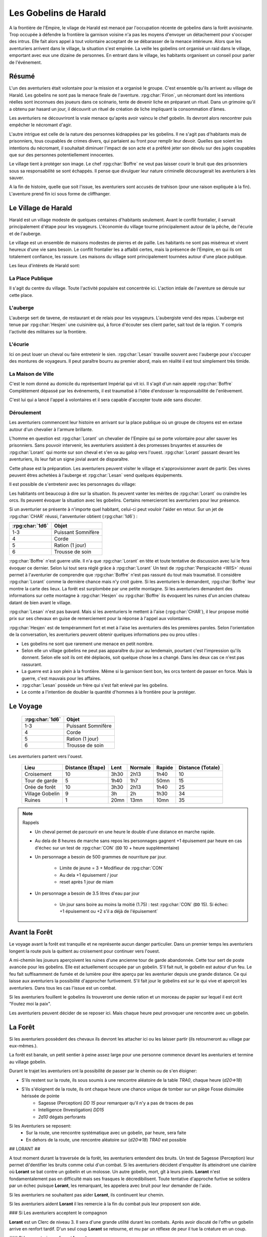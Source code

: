######################
Les Gobelins de Harald
######################


A la frontière de l'Empire, le vilage de Harald est menacé par l'occupation récente de gobelins dans la forêt avoisinante.
Trop occupée à défendre la frontière la garnison voisine n'a pas les moyens d'envoyer un détachement pour s'occuper des intrus.
Elle fait alors appel à tout volontaire acceptant de se débarasser de la menace intérieure.
Alors que les aventuriers arrivent dans le village, la situation s'est empirée.
La veille les gobelins ont organisé un raid dans le village, emportant avec eux une dizaine de personnes.
En entrant dans le village, les habitants organisent un conseil pour parler de l'événement.

Résumé
======

L'un des aventuriers était volontaire pour la mission et a organisé le groupe.
C'est ensemble qu'ils arrivent au village de Harald.
Les gobelins ne sont pas la menace finale de l'aventure.
:rpg:char:`Firion`, un nécromant dont les intentions réelles sont inconnues des joueurs dans ce scénario, tente de devenir liche en préparant un rituel.
Dans un grimoire qu'il a obtenu par hasard un jour, il découvrit un rituel de création de liche impliquant la consommation d'âmes.

Les aventuriers ne découvriront la vraie menace qu'après avoir vaincu le chef gobelin.
Ils devront alors rencontrer puis empêcher le nécromant d'agir.

L'autre intrigue est celle de la nature des personnes kidnappées par les gobelins.
Il ne s'agit pas d'habitants mais de prisonniers, tous coupables de crimes divers, qui partaient au front pour remplir leur devoir.
Quelles que soient les intentions du nécromant, il souhaitait diminuer l'impact de son acte et a préféré jeter son dévolu sur des jugés coupables que sur des personnes potentiellement innocentes.

Le village tient à protéger son image.
Le chef :rpg:char:`Boffre` ne veut pas laisser courir le bruit que des prisonniers sous sa responsabilité se sont échappés.
Il pense que divulguer leur nature criminelle découragerait les aventuriers à les sauver.

A la fin de histoire, quelle que soit l'issue, les aventuriers sont accusés de trahison (pour une raison expliquée à la fin).
L'aventure prend fin ici sous forme de cliffhanger.

Le Village de Harald
====================

Harald est un village modeste de quelques centaines d'habitants seulement.
Avant le conflit frontalier, il servait principalement d'étape pour les voyageurs.
L'économie du village tourne principalement autour de la pêche, de l'écurie et de l'auberge.

Le village est un ensemble de maisons modestes de pierres et de paille.
Les habitants ne sont pas miséreux et vivent heureux d'une vie sans besoin.
Le conflit frontalier les a affaibli certes, mais la présence de l'Empire, en qui ils ont totalement confiance, les rassure.
Les maisons du village sont principalement tournées autour d'une place publique.

Les lieux d'intérets de Harald sont:

La Place Publique
-----------------

Il s'agit du centre du village.
Toute l'activité populaire est concentrée ici.
L'action intiale de l'aventure se déroule sur cette place.

L'auberge
---------

L'auberge sert de tavene, de restaurant et de relais pour les voyageurs.
L'aubergiste vend des repas.
L'auberge est tenue par :rpg:char:`Hesjen` une cuisinière qui, à force d'écouter ses client parler, sait tout de la région.
Y compris l'activité des militaires sur la frontière.

L'écurie
--------

Ici on peut louer un cheval ou faire entretenir le sien.
:rpg:char:`Lesan` travaille souvent avec l'auberge pour s'occuper des montures de voyageurs.
Il peut paraître bourru au premier abord, mais en réalité il est tout simplement très timide.

La Maison de Ville
------------------

C'est le nom donné au domicile du représentant Impérial qui vit ici.
Il s'agit d'un nain appelé :rpg:char:`Boffre`
Complètement dépassé par les événements, il est traumatisé à l'idée d'endosser la responsabilité de l'enlèvement.

C'est lui qui a lancé l'appel à volontaires et il sera capable d'accepter toute aide sans discuter.

.. rpg:character:: Boffre
   :ruleset: Dungeons & Dragons 5

   Bah.. un nain
   

   :con: 5

Déroulement
-----------

Les aventuriers commencent leur histoire en arrivant sur la place publique où un groupe de citoyens est en extase autour d'un chevalier à l'armure brillante.

L'homme en question est :rpg:char:`Lorant` un chevalier de l'Empire qui se porte volontaire pour aller sauver les prisonniers.
Sans pouvoir intervenir, les aventuriers assistent à des promesses bruyantes et assurées de :rpg:char:`Lorant` qui monte sur son cheval et s'en va au galop vers l'ouest.
:rpg:char:`Lorant` passant devant les aventuriers, ils leur fait un signe jovial avant de disparaître.

Cette phase est la préparation.
Les aventuriers peuvent visiter le village et s'approvisionner avant de partir.
Des vivres peuvent êtres achetées à l'auberge et :rpg:char:`Lesan` vend quelques équipements.

Il est possible de s'entretenir avec les personnages du village:

Les habitants ont beaucoup à dire sur la situation.
Ils peuvent vanter les mérites de :rpg:char:`Lorant` ou craindre les orcs.
Ils peuvent évoquer la situation avec les gobelins.
Certains remercieront les aventuriers pour leur présence.

Si un aventurier se présente à n'importe quel habitant, celui-ci peut vouloir l'aider en retour.
Sur un jet de :rpg:char:`CHAR` réussi, l'anventurier obtient (:rpg:char:`1d6`) :

+-----------------+--------------------+
| :rpg:char:`1d6` |              Objet |
+=================+====================+
|             1-3 | Puissant Somnifère |
+-----------------+--------------------+
|               4 |              Corde |
+-----------------+--------------------+
|               5 |    Ration (1 jour) |
+-----------------+--------------------+
|               6 |    Trousse de soin |
+-----------------+--------------------+

:rpg:char:`Boffre` n'est guerre utile.
Il n'a que :rpg:char:`Lorant` en tête et toute tentative de discussion avec lui le fera évoquer ce dernier.
Selon lui tout sera réglé grâce à :rpg:char:`Lorant`
Un test de :rpg:char:`Perspicacité <WIS>` réussi permet à l'aventurier de comprendre que :rpg:char:`Boffre` n'est pas rassuré du tout mais traumatisé.
Il considère :rpg:char:`Lorant` comme la dernière chance mais n'y croit guère.
Si les aventuriers le demandent, :rpg:char:`Boffre` leur montre la carte des lieux.
La forêt est surplombée par une petite montagne.
Si les aventuriers demandent des informations sur cette montagne à :rpg:char:`Hesjen` ou :rpg:char:`Boffre` ils évoquent les ruines d'un ancien chateau datant de bien avant le village.

:rpg:char:`Lesan` n'est pas bavard.
Mais si les aventuriers le mettent à l'aise (:rpg:char:`CHAR`), il leur propose moitié prix sur ses chevaux en guise de remerciement pour la réponse à l'appel aux volontaires.

:rpg:char:`Hesjen` est de tempéramment fort et met à l'aise les aventuriers dès les premières paroles.
Selon l'orientation de la conversation, les aventuriers peuvent obtenir quelques informations peu ou prou utiles :

* Les gobelins ne sont que rarement une menace en petit nombre.
* Selon elle un village gobelins ne peut pas apparaître du jour au lendemain, pourtant c'est l'impression qu'ils donnent. Selon elle soit ils ont été déplacés, soit quelque chose les a changé. Dans les deux cas ce n'est pas rassurant.
* La guerre est à son plein à la frontière. Même si la garnison tient bon, les orcs tentent de passer en force. Mais la guerre, c'est mauvais pour les affaires.
* :rpg:char:`Lesan` possède un frère qui s'est fait enlevé par les gobelins.
* Le comte a l'intention de doubler la quantité d'hommes à la frontière pour la protéger.


Le Voyage
=========

 ================= ==================== 
  :rpg:char:`1d6`   Objet               
 ================= ==================== 
  1-3               Puissant Somnifère  
  4                 Corde               
  5                 Ration (1 jour)     
  6                 Trousse de soin     
 ================= ==================== 

Les aventuriers partent vers l'ouest.

 ================= =================== ====== ========= ======== =================== 
             Lieu    Distance (Étape)   Lent   Normale   Rapide   Distance (Totale)  
 ================= =================== ====== ========= ======== =================== 
       Croisement                  10   3h30      2h13     1h40                  10  
    Tour de garde                   5   1h40       1h7     50mn                  15  
    Orée de forêt                  10   3h30      2h13     1h40                  25  
  Village Gobelin                   9     3h        2h     1h30                  34  
           Ruines                   1   20mn      13mn     10mn                  35  
 ================= =================== ====== ========= ======== =================== 

.. note:: Rappels

   * Un cheval permet de parcourir en une heure le double d'une distance en marche rapide. 
   * Au dela de 8 heures de marche sans repos les personnages gagnent +1 épuisement par heure en cas d'échec sur un test de :rpg:char:`CON` (``DD`` 10 + heure supplémentaire)
   * Un personnage a besoin de 500 grammes de nourriture par jour.
   
       * Limite de jeune = 3 + Modifieur de :rpg:char:`CON`
       * Au dela +1 épuisement / jour
       * reset après 1 jour de miam
   
   * Un personnage a besoin de 3.5 litres d'eau par jour
   
       * Un jour sans boire au moins la moitié (1.75) : test :rpg:char:`CON` (``DD`` 15). Si échec: +1 épuisement ou +2 s'il a déjà de l'épuisement`


Avant la Forêt
==============

Le voyage avant la forêt est tranquille et ne représente aucun danger particulier.
Dans un premier temps les aventuriers longent la route puis la quittent au croisement pour continuer vers l'ouest.

A mi-chemin les joueurs aperçoivent les ruines d'une ancienne tour de garde abandonnée.
Cette tour sert de poste avancée pour les gobelins.
Elle est actuellement occupée par un gobelin.
S'il fait nuit, le gobelin est autour d'un feu.
Le feu fait suffisamment de fumée et de lumière pour être aperçu par les aventurier depuis une grande distance.
Ce qui laisse aux aventuriers la possibilité d'approcher furtivement.
S'il fait jour le gobelins est sur le qui vive et aperçoit les aventuriers.
Dans tous les cas l'issue est un combat.

Si les aventuriers fouillent le gobelins ils trouveront une demie ration et un morceau de papier sur lequel il est écrit "Foutez moi la paix".

Les aventuriers peuvent décider de se reposer ici.
Mais chaque heure peut provoquer une rencontre avec un gobelin.

La Forêt
========

Si les aventuriers possèdent des chevaux ils devront les attacher ici ou les laisser partir (ils retourneront au village par eux-mêmes.).

La forêt est banale, un petit sentier à peine assez large pour une personne commence devant les aventuriers et termine au village gobelin.

Durant le trajet les aventuriers ont la possibilité de passer par le chemin ou de s'en éloigner:

* S'ils restent sur la route, ils sous soumis à une rencontre aléatoire de la table `TRA0`, chaque heure (`d20=>18`)

* S'ils s'éloignent de la route, ils ont chaque heure une chance unique de tomber sur un piège Fosse disimulée hérissée de pointe
    + Sagesse (Perception) `DD 15` pour remarquer qu'il n'y a pas de traces de pas
    + Intelligence (Investigation) `DD15`
    + `2d10` dégats perforants

Si les Aventuriers se reposent:
    - Sur la route, une rencontre systématique avec un gobelin, par heure, sera faite
    - En dehors de la route, une rencontre aléatoire sur (`d20=>18`) `TRA0` est possible

## LORANT ##

A tout moment durant la traversée de la forêt, les aventuriers entendent des bruits.
Un test de Sagesse (Perception) leur permet di'dentifier les bruits comme celui d'un combat.
Si les aventuriers décident d'enquêter ils atteindront une clairière où **Lorant** se bat contre un gobelin et un molosse.
Un autre gobelin, mort, gît à leurs pieds.
**Lorant** n'est fondamentalement pas en difficulté mais ses frasques le décredibilisent.
Toute tentative d'approche furtive se soldera par un échec puisque **Lorant**, les remarquant, les appelera avec bruit pour leur demander de l'aide.

Si les aventuriers ne souhaitent pas aider **Lorant**, ils continuent leur chemin.

Si les aventuriers aident **Lorant** il les remercie à la fin du combat puis leur proposent son aide.

### Si Les aventuriers acceptent le compagnon

**Lorant** est un Clerc de niveau 3.
Il sera d'une grande utilité durant les combats.
Après avoir discuté de l'offre un gobelin arrive en renfort tardif.
D'un seul coup **Lorant** se retourne, et mu par un réflexe de peur il tue la créature en un coup.

### Si les aventuriers refusent **Lorant**

**Lorant** est déçu et un malaise se sent dans sa voix.
Mais il part tout de même vers le village gobelin.
Les aventuriers ne peuvent malheureusement le suivre puisqu'au même moment, venant de l'autre côté, un gobelin arrive en renfort tardif et les attaque.
Une fois la rencontre terminée les aventuriers ne voient **Lorant** nulle part, ce dernier ayant pris bien trop d'avance.


## L'ANTRE DES GOBELINS ##

Le village gobelin est à peine plus qu'un campement de clairière.
Il est composé de trois grandes tentes faites de peaux diverses.

Une tente au nord, plus grande que les autres.
Deux tentes au sud.
Au centre les cendres d'un grand feu de camp, des tabourets et quelques ustentiles divers trônent sous une broche énorme broche à viande.

A l'ouest le chemin semble continuer, s'enfonçant dans la forêt

La configuration dépend de la présence ou non de **Lorant** au sein du groupe.

### **Lorant** fait partie du groupe ###

Si **Lorant** fait partie du groupe, les gobelins sont au complet.

Le plus important à retenir est la présence d'un molosse attaché près du chemin à l'ouest.
Les aventuriers ne pourront rien faire de discret si le chien les aperçoit car il aboiera et alertera les gobelins.
Les aventuriers peuvent tenter d'endormir le molosse en consommant un sédatif et une portion de ration.
Un jet de discretion doit être réussi.
L'effet sera immédiat et le chien sera hors-jeu jusqu'à la fin de l'aventure.

La tente au nord ne contient aucun adversaire.
Seulement un très grand nombre de cages dans laquelle des petits animaux (chats, renards, ...) sont enfermés.
Les aventuriers ont la possibilité d'ouvrir ces cages.
Seulement s'ils le font alors que des gobelins sont encore dans le camp, ils attirent l'attention et toute discretion devient impossible.

La tente au sud-est contient une table et trois chaises.
Deux gobelins jouent aux dés, le troisième est étalé, cuvant un mauvais alcool.
Il est presque comateux.

La tente au sud-ouest contient quatre lits.
Deux sont occupés par des gobelins endormis.

Dans tous les cas, si les gobelins sont alertés d'une manière ou d'une autre, les 4 gobelins les attaquent.
Le gobelin ivre reste inconscient de la situation.

Le dernier gobelin à rester en vie supplie de lui laisser la vie sauve juste avant de mourir.
Si les aventuriers le laissent parler, ils apprennent que les gobelins sont esclaves d'un certain **Firion** qui les manipule. **Firion** a posé une malédiction sur une relique chère à la culture gobeline et elle sera détruite s'ils ne l'obéissent pas.
Si les aventuriers en demandent plus, le gobelin peut leur donner les informations suivantes:
- **Firion** a forcé les gobelins à kidnapper les humains
- Le nécromant se terre dans l'ancienne "prison humaine"
- Il s'apprête à faire quelque chose avec les âmes des humains
Si les aventuriers laissent le gobelin partir, il s'enfuit et disparaît dans la forêt.

### **Lorant** ne fait pas partie du groupe ###

Si **Lorant** a devancé le groupe.

Au centre du camp, deux gobelins sont à terre.

La tente au nord est remplie de petites cages, toutes ouvertes.
Un gobelin mort gît au sol à l'intérieur.

La tente au sud-est contient une table et trois tabourets.
Un seul gobelin est présent, il ronfle lourdement, ivre mort, affalé sur la table.

Un dernier gobelin gît au sol près du chemin qui mène à l'ouest.

Pendant leur fouille du camp, les aventuriers laissent à une ronde le temps de revenir.
Un gobelin et un molosse arrivent du chemin Est et les attaque.

Un test réussi de pistage permet de voir des traces de pas plus grandes que celles des gobelins, probablement humaines, qui partent vers le chemin ouest.

Le dernier gobelin à rester en vie supplie de lui laisser la vie sauve juste avant de mourir.
Si les aventuriers le laissent parler, ils apprennent que les gobelins sont esclaves d'un certain **Firion** qui les manipule. **Firion** a posé une malédiction sur une relique chère à la culture gobeline et elle sera détruite s'ils ne l'obéissent pas.
Si les aventuriers en demandent plus, le gobelin peut leur donner les informations suivantes:
- **Firion** a forcé les gobelins à kidnapper les humains
- Le nécromant se terre dans l'ancienne "prison humaine"
- Il s'apprête à faire quelque chose avec les âmes des humains
Si les aventuriers laissent le gobelin partir, il s'enfuit et disparaît dans la forêt.

## L'ENTRÉE DU DONJON ##

Au bout de vingt minutes de marche sans aucune rencontre quelque, les arbres s'éclaircicent pour laisser place à une petite colline surmontées de ruines.

Le chemin s'efface devant une porte de bois camouflée par la verdure au pied de la colline.

Si **Lorant** est avec les aventuriers la porte est fermée et barrée de l'intérieur.
S'ils frappent à la porte une voix fluette et éraillée leur demande le mot de passe. (Le mot de passe étant "Foutez moi la paix").
La créature gardant la porte est un gobelin.
S'il leur ouvre les aventuriers ont la possibilité de l'attaquer par surprise.

Si les aventuriers décident de forcer la porte, le gobelin derrière recevras le choc directement et sera définitivement assomé.

Si **Lorant** n'est pas avec les aventuriers, la porte de bois a été dégondée avec violence et le gobelin git au sol, assomé.

## LE DONJON ##

Se reporter à la carte pour la description du terrain.

Le donjon est une ancienne prison de sous-sol en ruines.
Certains endroit sont bloqués par des éboulis.

Points d'intérêts:

### 1

Une table et un tabouret en bois solides. La table est marquée par le temps et les coups de couteau. 

Si **Lorant** est avec le groupe :
Sur la table une assiette de bois contient ce qui ressemble à de la viande mijotée. 
Une dague est plantée dans le plus gros morceau.
La viande peut être consommée. Malgré un goût très fort elle ne semble pas immonde. La consommation n'apporte aucun avantage ou inconvénient.

Si **Lorant** n'est pas avec le groupe.
Sur la table une assiette de sale, mais vidée récemment, repose à côté d'une dague.

### 2, 3, 7

Un aventurier mort.
On peut y récupérer des équipements.

### 4

Rencontre:

Si **Lorant** fait partie du groupe, trois créatures humanoïdes attendent le groupe, près à en découdre.
Il s'agit de zombies.
Ils portent des vêtements divers et ne semblent donc pas faire partie du même groupe de leur vivant.
Première action de rencontre par **Lorant** : fonce sur le groupe et projette un des morts-vivants vers le fond de la salle pour l'isoler.
Ils se placent en **10**.
Pendant le combat, **Lorant** frappe contre un mur, provoquant un écroulement du plafond en 10, le laissant seul avec son zombie.
À partir de là **Lorant** ne fait plus partie du groupe.

Si **Lorant** ne fait pas partie du groupe, deux zombies tournent le dos au groupe, regardant **Lorant** se battre en **10** avec un troisième. Soudain **Lorant** frappe contre un mur et provoque un écroulement du plafond, l'isolant du reste de la pièce.
La rencontre avec les deux zombies peut commencer.
La surprise est possible.

### 5

Les prisonniers sont là.
Trois cages sont vides.

Les aventuriers peuvent discuter avec les prisonniers et apprennent ceci :
- Les gobelins sont menés par un sorcier Elfe appelé **Firion**
- Ils n'ont aucune idée pour les zombies mais l'un d'eux ressemblait dur comme fer à une personne qui avait tenté auparavant de les sauver.
- Le sorcier pratique de la nécromancie
- Il y a une vingtaine de minutes, **Firion** a pris trois personnes avec lui sans expliquer pourquoi.
- Les gobelins sont mauvais mais pas cruels.

### 6

Un cadavre est attaché par la cheville et une chaine reliée au fond du mur de la cellule.
Si les aventuriers s'approchent, le cadavre attrape le pied du plus proche et tente de le renverser (Sauvegarde Dex 10).
Un autre sort de l'ombre et s'apprête à attaquer à son tour.

Au début de cette rencontre le premier zombie et potentiellement un aventurier sont à terre.

### 8

Un passage est caché sous le lit.
Il mène à l'ancienne salle des pièces à conviction, les objets confisqués aux anciens prisonniers.
La pièce contient des étagères presque toutes vides.
En fouillant les caisses et les lieux, les aventuriers peuvent quand même trouver :
- Un bâton de branches noueuses qui, après identification par un expert, s'avère être une Baguette des Entraves.
- Une flasque vide
- Une flasque de verre contenant un liquide inconnu. La flasque est fermement scellé. Si cassée le contact de l'air et du liquide provoque une lumière aveuglante qui incapacite toute personne dans un rayon de dix mètre jusqu'à la fin du round sauf si la personne a protégé ses yeux, ou regardait dans la direction opposée à la fiole.
- Une épée de fer
- Une vieille cape miteuse mais encore utilisable.

### 9

La porte est bloquée par des débris et un bois gonflé.
Pour l'ouvrir il faudra la forcer Force DD 20.

### 10

Le troisième gobelin mort gît au sol.

### 11

La porte est défoncée.

### 12

Voir partie suivante.

### 13

Un chat noir au pinceau blanc apparait devant les aventuriers.
Pris de peur il s'enfuit dans la cellule en **8**.

## LE COMBAT FINAL ##

Les aventuriers arrivent sur une grande pièce (12/15m) remplie d'une lumière mais ils ne parviennent pas à identifier la source.
Au fond de la pièce, face à la porte, le chat est acculé au mur, terrifié.

.. rpg:character:: Firion
   :ruleset: Dungeons & Dragons 5
   
   Un individu au tempérament hautain et à la préférence pour la solitude, affichant une fierté discrète qui le maintient en retrait des conversations et des interactions sociales.
   Sa posture laisse entrevoir une confiance intérieure indéniable.

   :con: 5

### 1

**Lorant** est étalé contre le mur, inconscient.

### 2

Trois prisonnier sont ligotés à des chaises ils sont inconsients et gémissent dans leur sommeil.
Un tunnel de lumière à l'air "vivant" semble partir de leur corps pour se diriger vers le nécromancient.
Sous chaque chaise un symbole composé de formes concentriques s'illumine.

### 3

Le philactère.

Devant **Firin** se trouve une petite table sur laquelle est posée un petit objet noir.
C'est une boite.
Un trait de lumière part du corps de **Firion** et le relie à la boite.

### 4

**Firion** est debout devant la scène, il semble en transe mais pas innofensif.

Un jet d'arcane réussi DD 20 permettra aux aventuriers de comprendre que **Firion** est un nécromancier en pleine tentative de transformation en liche.
L'âme de **Firion** est en train de voyager vers la boite tandis que les âmes des prisonniers sont utilisés comme carburant pour que **Firion** ne perde pas d'énergie jusqu'à la fin du rituel.

Un jet de Perspicacité DD 15 réussi permet de comprendre que le phylactère doit être détruit.

Après avoir vu les symboles, un jet de Perspicacité DD 15 permet de supposer que les prisonniers sont utiles à **Firion** tant qu'ils sont dessus.

## Rencontre ##

Toute tentative furtive ratée d'approcher un prisonnier provoquera un sort lancé en réaction par Firion qui projettera le personnage visé contre un mur.
Lui faisait subir 1d6 de dégats contondant par 3m de distance projettée.

Tant qu'un prisonnier est encore vivant au dessus d'un symbole l'action suivante a lieu pour eux: En guise de réaction à une attaque sur la boite, le rayon d'un prisonnier se dirige sur l'assaillant et le projette 1.5m plus loin, lui provoquant 1d6 dégats et quelques brûlures.
Cette action tue instantanément le prisonnier, ce qui se remarque par un hurlement de frayeur de la part du prisonnier qui ouvre les yeux.
Puis sa peau se met spontanement à brûler, réduisant le pauvre hommes en cendres.

Toute tentative d'attaquer directement **Firion** est impossible.
Elle se solvera par une onde de choc projettant tous les joueurs contre le mur, leur faisant subir 1d6 dégats contondant par 3m de distance projettée.

## Mort de Firion##

Le phylactère se détruit sans aucun effort dès lors que tous les prisonniers sont éloignés de leurs glyphes.

A ce moment là, **Firion** hurle de rage et maudit les aventuriers avant de s'éffondrer.
Avant de toucher le sol, une explosion de lumière jailli de son corps, aveuglant tout le monde.
Les aventuriers ont à peine le temps d'ouvrir les yeux pour remarquer le chat s'enfuir définitivement par la porte de la pièce.
Tout est calme, **Firion** est mort corps et âme.

Si les aventuriers fouillent le corps de **Firion** ils ne trouve rien d'autre que ses habits et un médaillon : une pierre rouge semblable à un rubis poli serti dans un métal noir.
Le pendentif est légèrement chaud au toucher et émet une très légère lueur rouge.

## CLÔTURE ##

Quelle que soit la méthode utilisée les aventuriers rentrent au village.
A leur retour, ils sont accueillis par une garnison, accompagnés de **Boffre**.
Le chef de la garnison les accuse de trahison envers l'Empire pour avoir kidnappé les habitants pour obtenir la récompense.
Avant que les aventuriers ne puissent faire quelque chose ils sont mis aux arrêts.
Fin de l'aventure.

Expérience gagnée:
- 800 xp à se partager
- 25xp par joueur par prisonnier vivant après le rituel.

